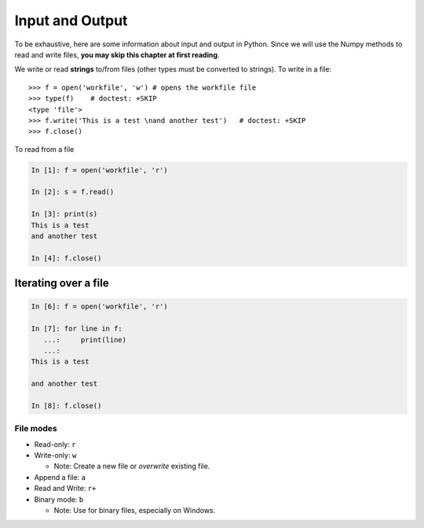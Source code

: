 Input and Output
================

To be exhaustive, here are some information about input and output in
Python. Since we will use the Numpy methods to read and write files,
**you may skip this chapter at first reading**.

We write or read **strings** to/from files (other types must be converted to
strings). To write in a file::

    >>> f = open('workfile', 'w') # opens the workfile file
    >>> type(f)    # doctest: +SKIP 
    <type 'file'>
    >>> f.write('This is a test \nand another test')   # doctest: +SKIP 
    >>> f.close()

To read from a file

.. sourcecode:: ipython

    In [1]: f = open('workfile', 'r')

    In [2]: s = f.read()

    In [3]: print(s)
    This is a test 
    and another test

    In [4]: f.close()


.. seealso::
   
   For more details: https://docs.python.org/3/tutorial/inputoutput.html

Iterating over a file
~~~~~~~~~~~~~~~~~~~~~

.. sourcecode:: ipython

    In [6]: f = open('workfile', 'r')

    In [7]: for line in f:
       ...:     print(line)
       ...:
    This is a test 

    and another test

    In [8]: f.close()

File modes
----------

* Read-only: ``r``
* Write-only: ``w``

  * Note: Create a new file or *overwrite* existing file.

* Append a file: ``a``
* Read and Write: ``r+``
* Binary mode: ``b``

  * Note: Use for binary files, especially on Windows.

